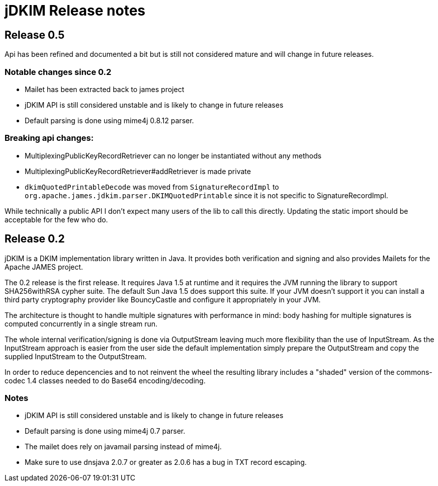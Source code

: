 = jDKIM Release notes

== Release 0.5

Api has been refined and documented a bit but is still not considered mature and will change in future releases.

=== Notable changes since 0.2

 * Mailet has been extracted back to james project
 * jDKIM API is still considered unstable and is likely to change in future releases
 * Default parsing is done using mime4j 0.8.12 parser.

=== Breaking api changes:
 - MultiplexingPublicKeyRecordRetriever can no longer be instantiated without any methods
 - MultiplexingPublicKeyRecordRetriever#addRetriever is made private
 - `dkimQuotedPrintableDecode` was moved from `SignatureRecordImpl` to `org.apache.james.jdkim.parser.DKIMQuotedPrintable`
   since it is not specific to SignatureRecordImpl.

While technically a public API I don't expect many users of the lib to call this directly.
Updating the static import should be acceptable for the few who do.

== Release 0.2

jDKIM is a DKIM implementation library written in Java. It provides both verification and signing
and also provides Mailets for the Apache JAMES project.

The 0.2 release is the first release. It requires Java 1.5 at runtime and it requires the JVM 
running the library to support SHA256withRSA cypher suite. The default Sun Java 1.5 does support 
this suite. If your JVM doesn't support it you can install a third party cryptography provider 
like BouncyCastle and configure it appropriately in your JVM.

The architecture is thought to handle multiple signatures with performance in mind: body hashing
for multiple signatures is computed concurrently in a single stream run.

The whole internal verification/signing is done via OutputStream leaving much more flexibility than
the use of InputStream. As the InputStream approach is easier from the user side the default
implementation simply prepare the OutputStream and copy the supplied InputStream to the OutputStream.

In order to reduce depencencies and to not reinvent the wheel the resulting library includes a
"shaded" version of the commons-codec 1.4 classes needed to do Base64 encoding/decoding.

=== Notes
 * jDKIM API is still considered unstable and is likely to change in future releases
 * Default parsing is done using mime4j 0.7 parser.
 * The mailet does rely on javamail parsing instead of mime4j.
 * Make sure to use dnsjava 2.0.7 or greater as 2.0.6 has a bug in TXT record escaping. 

